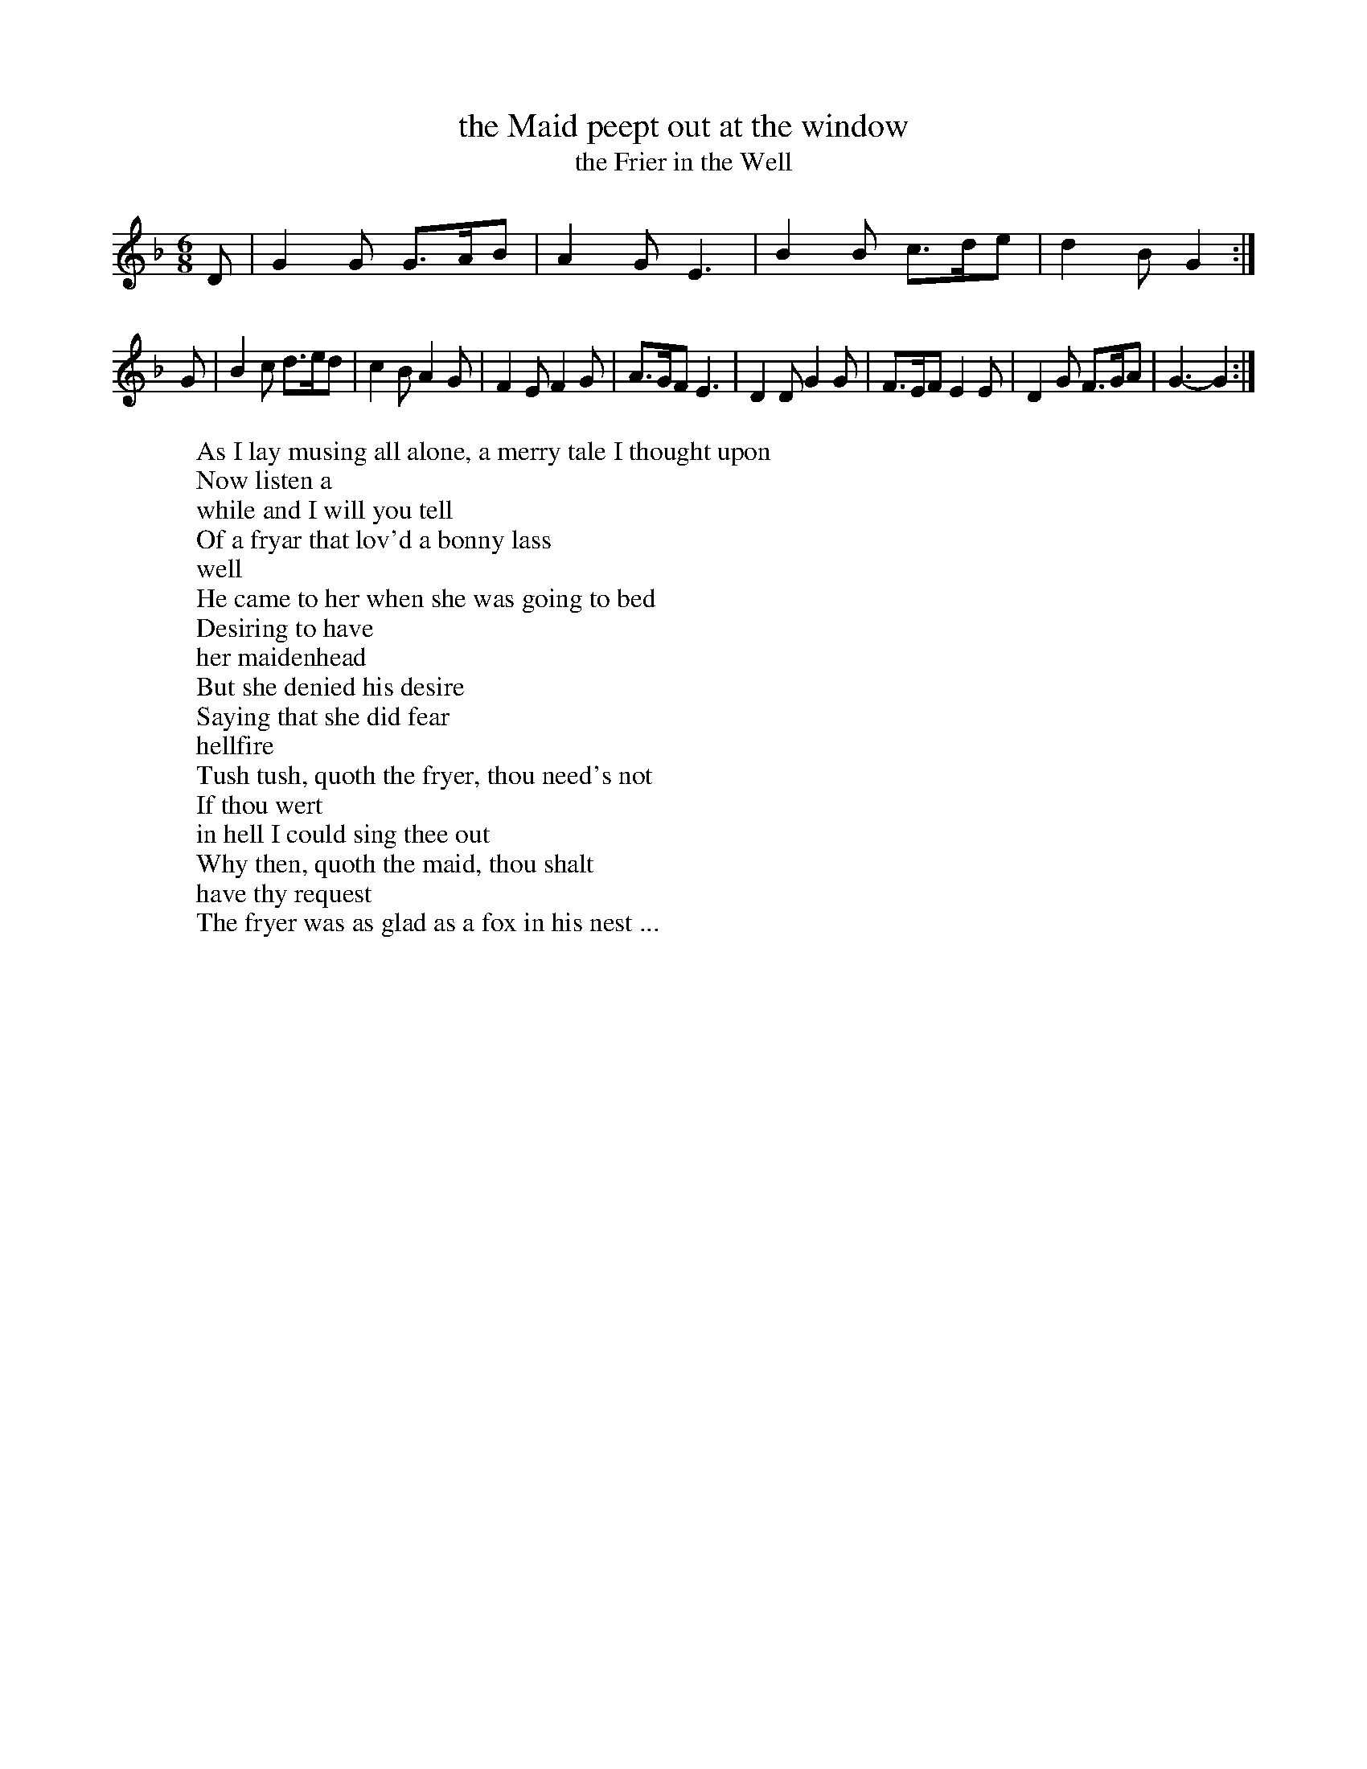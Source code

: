 X: 1
T: the Maid peept out at the window
T: the Frier in the Well
M:6/8
L:1/8
%Q:110
R:Jig
N:Key later changed to G Mix
H:"The Friar in the Well": The story is an old one, and one of the many
H:popular songs against monks and friars.  D'Urfey included the song in
H:"Pills to Purge Melancholy" (1719).
W:As I lay musing all alone, a merry tale I thought upon
W:Now listen a
W:while and I will you tell
W:Of a fryar that lov'd a bonny lass
W:well
W:He came to her when she was going to bed
W:Desiring to have
W:her maidenhead
W:But she denied his desire
W:Saying that she did fear
W:hellfire
W:Tush tush, quoth the fryer, thou need's not
W:If thou wert
W:in hell I could sing thee out
W:Why then, quoth the maid, thou shalt
W:have thy request
W:The fryer was as glad as a fox in his nest ...
K:GDor
D|G2G G>AB|A2G E3|B2B c>de|d2B G2:|
G|B2c d>ed|c2B A2G|F2E F2G|A>GF E3|D2D G2G|F>EF E2E|D2G F>GA|G3-G2 :|
